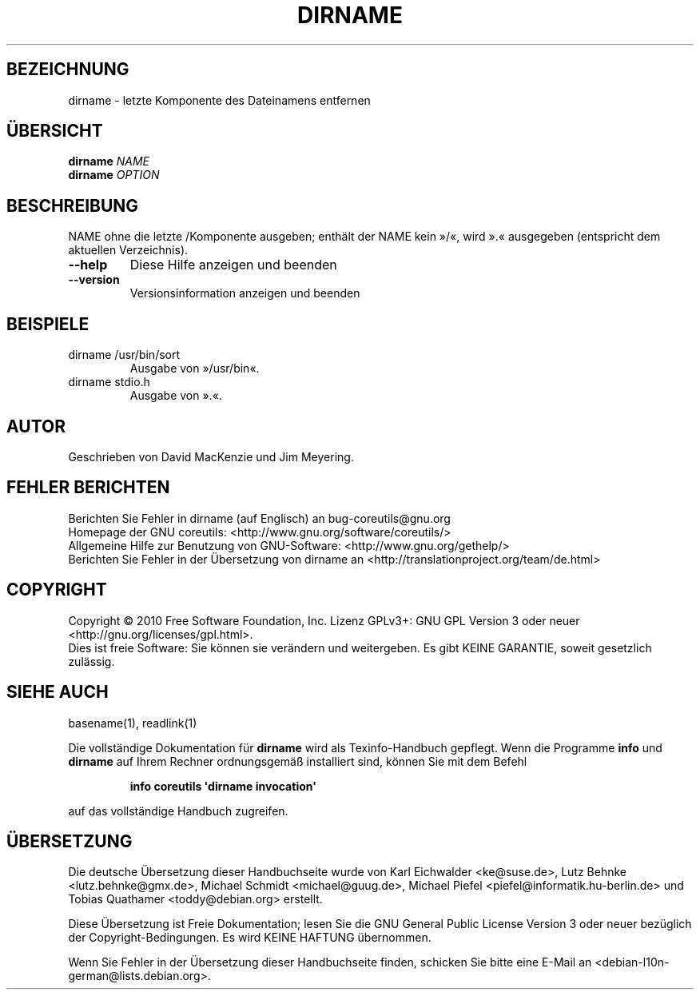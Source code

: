 .\" DO NOT MODIFY THIS FILE!  It was generated by help2man 1.35.
.\"*******************************************************************
.\"
.\" This file was generated with po4a. Translate the source file.
.\"
.\"*******************************************************************
.TH DIRNAME 1 "April 2010" "GNU coreutils 8.5" "Dienstprogramme für Benutzer"
.SH BEZEICHNUNG
dirname \- letzte Komponente des Dateinamens entfernen
.SH ÜBERSICHT
\fBdirname\fP \fINAME\fP
.br
\fBdirname\fP \fIOPTION\fP
.SH BESCHREIBUNG
.\" Add any additional description here
.PP
NAME ohne die letzte /Komponente ausgeben; enthält der NAME kein »/«, wird
».« ausgegeben (entspricht dem aktuellen Verzeichnis).
.TP 
\fB\-\-help\fP
Diese Hilfe anzeigen und beenden
.TP 
\fB\-\-version\fP
Versionsinformation anzeigen und beenden
.SH BEISPIELE
.TP 
dirname /usr/bin/sort
Ausgabe von »/usr/bin«.
.TP 
dirname stdio.h
Ausgabe von ».«.
.SH AUTOR
Geschrieben von David MacKenzie und Jim Meyering.
.SH "FEHLER BERICHTEN"
Berichten Sie Fehler in dirname (auf Englisch) an bug\-coreutils@gnu.org
.br
Homepage der GNU coreutils: <http://www.gnu.org/software/coreutils/>
.br
Allgemeine Hilfe zur Benutzung von GNU\-Software:
<http://www.gnu.org/gethelp/>
.br
Berichten Sie Fehler in der Übersetzung von dirname an
<http://translationproject.org/team/de.html>
.SH COPYRIGHT
Copyright \(co 2010 Free Software Foundation, Inc. Lizenz GPLv3+: GNU GPL
Version 3 oder neuer <http://gnu.org/licenses/gpl.html>.
.br
Dies ist freie Software: Sie können sie verändern und weitergeben. Es gibt
KEINE GARANTIE, soweit gesetzlich zulässig.
.SH "SIEHE AUCH"
basename(1), readlink(1)
.PP
Die vollständige Dokumentation für \fBdirname\fP wird als Texinfo\-Handbuch
gepflegt. Wenn die Programme \fBinfo\fP und \fBdirname\fP auf Ihrem Rechner
ordnungsgemäß installiert sind, können Sie mit dem Befehl
.IP
\fBinfo coreutils \(aqdirname invocation\(aq\fP
.PP
auf das vollständige Handbuch zugreifen.

.SH ÜBERSETZUNG
Die deutsche Übersetzung dieser Handbuchseite wurde von
Karl Eichwalder <ke@suse.de>,
Lutz Behnke <lutz.behnke@gmx.de>,
Michael Schmidt <michael@guug.de>,
Michael Piefel <piefel@informatik.hu-berlin.de>
und
Tobias Quathamer <toddy@debian.org>
erstellt.

Diese Übersetzung ist Freie Dokumentation; lesen Sie die
GNU General Public License Version 3 oder neuer bezüglich der
Copyright-Bedingungen. Es wird KEINE HAFTUNG übernommen.

Wenn Sie Fehler in der Übersetzung dieser Handbuchseite finden,
schicken Sie bitte eine E-Mail an <debian-l10n-german@lists.debian.org>.
